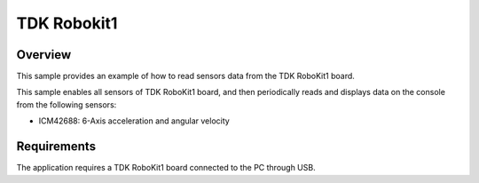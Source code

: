.. _tdk_robokit1 sensors:

TDK Robokit1
############

Overview
********
This sample provides an example of how to read sensors data
from the TDK RoboKit1 board.

This sample enables all sensors of TDK RoboKit1 board, and then
periodically reads and displays data on the console from the following
sensors:

- ICM42688: 6-Axis acceleration and angular velocity

Requirements
************

The application requires a TDK RoboKit1 board connected to the PC
through USB. 
